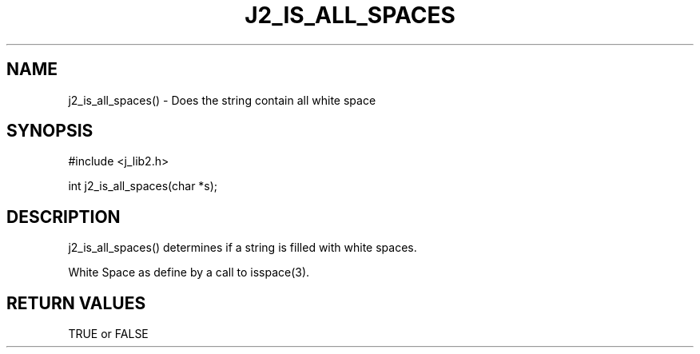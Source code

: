 .\"
.\" Copyright (c) 1994 1995 1996 ... 2022 2023
.\"     John McCue <jmccue@jmcunx.com>
.\"
.\" Permission to use, copy, modify, and distribute this software for any
.\" purpose with or without fee is hereby granted, provided that the above
.\" copyright notice and this permission notice appear in all copies.
.\"
.\" THE SOFTWARE IS PROVIDED "AS IS" AND THE AUTHOR DISCLAIMS ALL WARRANTIES
.\" WITH REGARD TO THIS SOFTWARE INCLUDING ALL IMPLIED WARRANTIES OF
.\" MERCHANTABILITY AND FITNESS. IN NO EVENT SHALL THE AUTHOR BE LIABLE FOR
.\" ANY SPECIAL, DIRECT, INDIRECT, OR CONSEQUENTIAL DAMAGES OR ANY DAMAGES
.\" WHATSOEVER RESULTING FROM LOSS OF USE, DATA OR PROFITS, WHETHER IN AN
.\" ACTION OF CONTRACT, NEGLIGENCE OR OTHER TORTIOUS ACTION, ARISING OUT OF
.\" OR IN CONNECTION WITH THE USE OR PERFORMANCE OF THIS SOFTWARE.
.TH J2_IS_ALL_SPACES 3 "2018-07-02" "JMC" "Local Library Function"
.SH NAME
j2_is_all_spaces() - Does the string contain all white space
.SH SYNOPSIS
#include <j_lib2.h>

int j2_is_all_spaces(char *s);
.SH DESCRIPTION
j2_is_all_spaces() determines if a string is filled
with white spaces.

White Space as define by a call to isspace(3).

.SH RETURN VALUES
TRUE or FALSE
